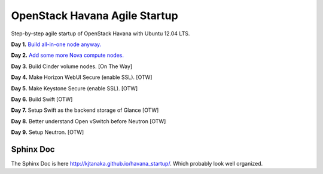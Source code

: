 OpenStack Havana Agile Startup
==============================

Step-by-step agile startup of OpenStack Havana with Ubuntu 12.04 LTS.

**Day 1.** `Build all-in-one node anyway. <https://github.com/kjtanaka/havana_startup/blob/master/doc/all_in_one.rst>`_

**Day 2.** `Add some more Nova compute nodes. <https://github.com/kjtanaka/havana_startup/blob/master/doc/all_in_one.rst>`_

**Day 3.** Build Cinder volume nodes. [On The Way]

**Day 4.** Make Horizon WebUI Secure (enable SSL). [OTW]

**Day 5.** Make Keystone Secure (enable SSL). [OTW]

**Day 6.** Build Swift [OTW]

**Day 7.** Setup Swift as the backend storage of Glance [OTW]

**Day 8.** Better understand Open vSwitch before Neutron [OTW]

**Day 9.** Setup Neutron. [OTW]

Sphinx Doc
----------
The Sphinx Doc is here `<http://kjtanaka.github.io/havana_startup/>`_. Which probably look well organized.
